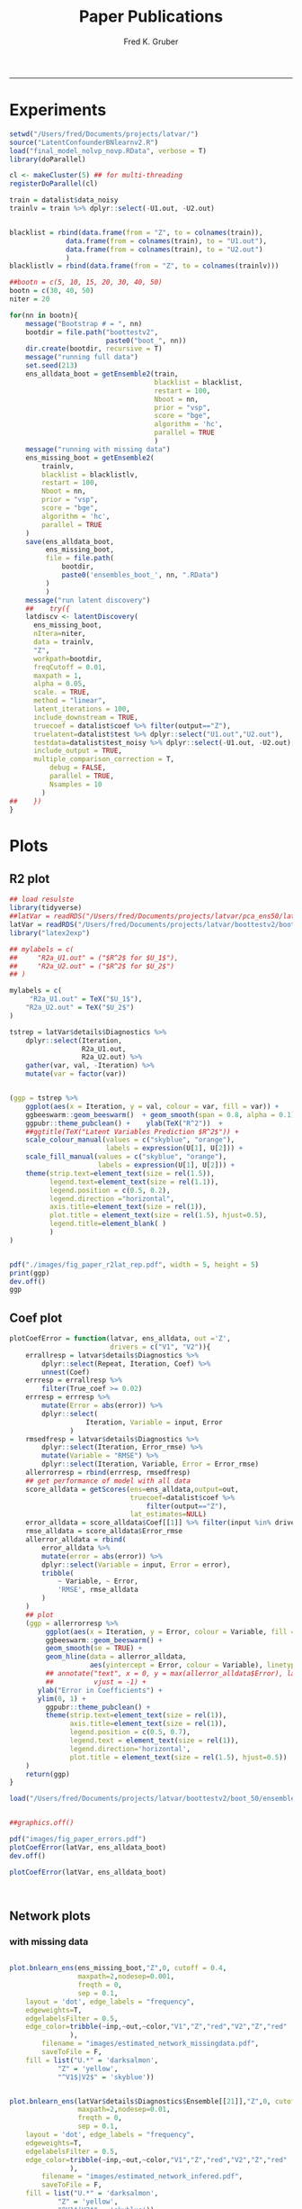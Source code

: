 #+TITLE:Paper Publications 
#+AUTHOR: Fred K. Gruber
#+email: fred@gnshealthcare.com
#+PROPERTY: header-args :tangle yes :eval never-export
#+PROPERTY: header-args:R :session *R* :exports both
#+OPTIONS: ^:{}
-----
* Experiments
#+begin_src R
setwd("/Users/fred/Documents/projects/latvar/")
source("LatentConfounderBNlearnv2.R")
load("final_model_nolvp_novp.RData", verbose = T)
library(doParallel)

cl <- makeCluster(5) ## for multi-threading
registerDoParallel(cl)

train = datalist$data_noisy
trainlv = train %>% dplyr::select(-U1.out, -U2.out)


blacklist = rbind(data.frame(from = "Z", to = colnames(train)),
		      data.frame(from = colnames(train), to = "U1.out"),
		      data.frame(from = colnames(train), to = "U2.out")
		      )
blacklistlv = rbind(data.frame(from = "Z", to = colnames(trainlv)))

##bootn = c(5, 10, 15, 20, 30, 40, 50)
bootn = c(30, 40, 50)
niter = 20

for(nn in bootn){
    message("Bootstrap # = ", nn)
    bootdir = file.path("boottestv2",
                        paste0("boot_", nn))
    dir.create(bootdir, recursive = T)
    message("running full data")
    set.seed(213)
    ens_alldata_boot = getEnsemble2(train,
                                    blacklist = blacklist,
                                    restart = 100,
                                    Nboot = nn,
                                    prior = "vsp",
                                    score = "bge",
                                    algorithm = 'hc',
                                    parallel = TRUE
                                    )
    message("running with missing data")
    ens_missing_boot = getEnsemble2(
        trainlv,
        blacklist = blacklistlv,
        restart = 100,
        Nboot = nn,
        prior = "vsp",
        score = "bge",
        algorithm = 'hc',
        parallel = TRUE
    )
    save(ens_alldata_boot,
         ens_missing_boot,
         file = file.path(
             bootdir, 
             paste0('ensembles_boot_', nn, ".RData")   
         )
         )
    message("run latent discovery")
    ##    try({
    latdiscv <- latentDiscovery(
      ens_missing_boot,
      nItera=niter,
      data = trainlv,
      "Z",
      workpath=bootdir,
      freqCutoff = 0.01,
      maxpath = 1,
      alpha = 0.05,
      scale. = TRUE,
      method = "linear",
      latent_iterations = 100,
      include_downstream = TRUE,
      truecoef = datalist$coef %>% filter(output=="Z"),
      truelatent=datalist$test %>% dplyr::select("U1.out","U2.out"),
      testdata=datalist$test_noisy %>% dplyr::select(-U1.out, -U2.out),
      include_output = TRUE,
      multiple_comparison_correction = T,
          debug = FALSE,
          parallel = TRUE,
          Nsamples = 10
        )
##    })
}
#+end_src
* Plots
** R2 plot
#+begin_src R
## load resulste
library(tidyverse)
##latVar = readRDS("/Users/fred/Documents/projects/latvar/pca_ens50/latVars.RDS")
latVar = readRDS("/Users/fred/Documents/projects/latvar/boottestv2/boot_50/latVars.RDS")
library("latex2exp")

## mylabels = c(
##     "R2a_U1.out" = ("$R^2$ for $U_1$"), 
##     "R2a_U2.out" = ("$R^2$ for $U_2$")
## )

mylabels = c(
     "R2a_U1.out" = TeX("$U_1$"), 
    "R2a_U2.out" = TeX("$U_2$")
)

tstrep = latVar$details$Diagnostics %>%
    dplyr::select(Iteration,
                  R2a_U1.out,
                  R2a_U2.out) %>%
    gather(var, val, -Iteration) %>%
    mutate(var = factor(var))


#+end_src
#+BEGIN_SRC R  :results output graphics file :exports both :file ./images/fig_paper_r2lat_rep.png
(ggp = tstrep %>%
    ggplot(aes(x = Iteration, y = val, colour = var, fill = var)) +
    ggbeeswarm::geom_beeswarm()  + geom_smooth(span = 0.8, alpha = 0.1) +
    ggpubr::theme_pubclean() +    ylab(TeX("R^2"))  +
    ##ggtitle(TeX("Latent Variables Prediction $R^2$")) +
    scale_colour_manual(values = c("skyblue", "orange"),
                        labels = expression(U[1], U[2])) +
    scale_fill_manual(values = c("skyblue", "orange"),
                      labels = expression(U[1], U[2])) + 
    theme(strip.text=element_text(size = rel(1.5)),
          legend.text=element_text(size = rel(1.1)),
          legend.position = c(0.5, 0.2),
          legend.direction ="horizontal", 
          axis.title=element_text(size = rel(1)),
          plot.title = element_text(size = rel(1.5), hjust=0.5),
          legend.title=element_blank( )
          )
)


pdf("./images/fig_paper_r2lat_rep.pdf", width = 5, height = 5)
print(ggp)
dev.off()
ggp
#+END_SRC

#+RESULTS:
[[file:./images/fig_paper_r2lat_rep.png]]
** Coef plot
#+BEGIN_SRC R  :results output graphics file :exports both :file ./images/fig_paper_errors.png
plotCoefError = function(latvar, ens_alldata, out ='Z',
                         drivers = c("V1", "V2")){
    errallresp = latvar$details$Diagnostics %>%
        dplyr::select(Repeat, Iteration, Coef) %>%
        unnest(Coef)
    errresp = errallresp %>%
        filter(True_coef >= 0.02)
    errresp = errresp %>%
        mutate(Error = abs(error)) %>% 
        dplyr::select(
                   Iteration, Variable = input, Error
               )
    rmsedfresp = latvar$details$Diagnostics %>%
        dplyr::select(Iteration, Error_rmse) %>%
        mutate(Variable = "RMSE") %>%
        dplyr::select(Iteration, Variable, Error = Error_rmse)
    allerrorresp = rbind(errresp, rmsedfresp)
    ## get performance of model with all data
    score_alldata = getScores(ens=ens_alldata,output=out,
                              truecoef=datalist$coef %>%
                                  filter(output=="Z"),
                              lat_estimates=NULL)
    error_alldata = score_alldata$Coef[[1]] %>% filter(input %in% drivers)
    rmse_alldata = score_alldata$Error_rmse
    allerror_alldata = rbind(
        error_alldata %>%
        mutate(error = abs(error)) %>%
        dplyr::select(Variable = input, Error = error),
        tribble(
            ~ Variable, ~ Error,
            'RMSE', rmse_alldata
        )
    )
    ## plot
    (ggp = allerrorresp %>%
         ggplot(aes(x = Iteration, y = Error, colour = Variable, fill = Variable)) + 
         ggbeeswarm::geom_beeswarm() +
         geom_smooth(se = TRUE) +
         geom_hline(data = allerror_alldata,
                    aes(yintercept = Error, colour = Variable), linetype = 'dashed') +
         ## annotate("text", x = 0, y = max(allerror_alldata$Error), label = "Obs. All Variables",
         ##          vjust = -1) + 
       ylab("Error in Coefficients") +
       ylim(0, 1) + 
         ggpubr::theme_pubclean() +    
         theme(strip.text=element_text(size = rel(1)),
               axis.title=element_text(size = rel(1)),
               legend.position = c(0.5, 0.7),
               legend.text = element_text(size = rel(1)), 
               legend.direction='horizontal', 
               plot.title = element_text(size = rel(1.5), hjust=0.5))  
    )
    return(ggp)
}

load("/Users/fred/Documents/projects/latvar/boottestv2/boot_50/ensembles_boot_50.RData", verbose = TRUE)


##graphics.off()

pdf("images/fig_paper_errors.pdf")
plotCoefError(latVar, ens_alldata_boot)
dev.off()

plotCoefError(latVar, ens_alldata_boot)



#+end_src

#+RESULTS:
[[file:./images/fig_paper_errors.png]]
** Network plots
*** with missing data
#+BEGIN_SRC R  :results output graphics file :exports both :file images/fig_graph_missing.png

plot.bnlearn_ens(ens_missing_boot,"Z",0, cutoff = 0.4,
                 maxpath=2,nodesep=0.001,
                 freqth = 0, 
                 sep = 0.1, 
	layout = 'dot', edge_labels = "frequency",
	edgeweights=T,
	edgelabelsFilter = 0.5, 
	edge_color=tribble(~inp,~out,~color,"V1","Z","red","V2","Z","red"
			   ),
        filename = "images/estimated_network_missingdata.pdf",
        saveToFile = F, 
	fill = list("U.*" = 'darksalmon',
		    "Z" = 'yellow',
		    "^V1$|V2$" = 'skyblue'))


#+end_src

#+RESULTS:
[[file:images/fig_graph_missing.png]]

#+BEGIN_SRC R  :results output graphics file :exports both :file images/fig_graph_infered.png
plot.bnlearn_ens(latVar$details$Diagnostics$Ensemble[[21]],"Z",0, cutoff = 0.4,
                 maxpath=2,nodesep=0.01,
                 freqth = 0, 
                 sep = 0.1, 
	layout = 'dot', edge_labels = "frequency",
	edgeweights=T,
	edgelabelsFilter = 0.5, 
	edge_color=tribble(~inp,~out,~color,"V1","Z","red","V2","Z","red"
			   ),
        filename = "images/estimated_network_infered.pdf",
        saveToFile = F, 
	fill = list("U.*" = 'darksalmon',
		    "Z" = 'yellow',
		    "^V1$|V2$" = 'skyblue'))

#+END_SRC

#+RESULTS:
[[file:images/fig_graph_infered.png]]
